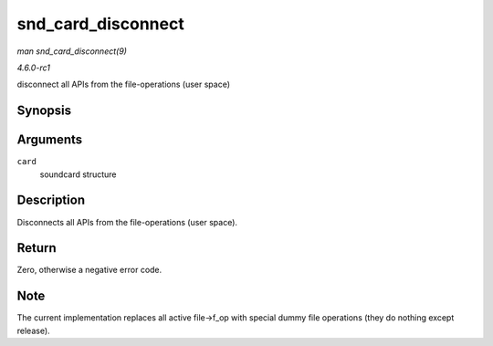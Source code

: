 
.. _API-snd-card-disconnect:

===================
snd_card_disconnect
===================

*man snd_card_disconnect(9)*

*4.6.0-rc1*

disconnect all APIs from the file-operations (user space)


Synopsis
========

.. c:function:: int snd_card_disconnect( struct snd_card * card )

Arguments
=========

``card``
    soundcard structure


Description
===========

Disconnects all APIs from the file-operations (user space).


Return
======

Zero, otherwise a negative error code.


Note
====

The current implementation replaces all active file->f_op with special dummy file operations (they do nothing except release).
